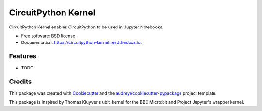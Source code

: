 ===============================
CircuitPython Kernel
===============================


.. image:: https://img.shields.io/pypi/v/circuitpython_kernel.svg
        :target: https://pypi.python.org/pypi/circuitpython_kernel

.. image:: https://img.shields.io/travis/willingc/circuitpython_kernel.svg
        :target: https://travis-ci.org/willingc/circuitpython_kernel

.. image:: https://readthedocs.org/projects/circuitpython-kernel/badge/?version=latest
        :target: https://circuitpython-kernel.readthedocs.io/en/latest/?badge=latest
        :alt: Documentation Status

.. image:: https://pyup.io/repos/github/willingc/circuitpython_kernel/shield.svg
     :target: https://pyup.io/repos/github/willingc/circuitpython_kernel/
     :alt: Updates


CircuitPython Kernel enables CircuitPython to be used in Jupyter Notebooks.


* Free software: BSD license
* Documentation: https://circuitpython-kernel.readthedocs.io.


Features
--------

* TODO

Credits
---------

This package was created with Cookiecutter_ and the `audreyr/cookiecutter-pypackage`_ project template.

This package is inspired by Thomas Kluyver's ubit_kernel for the BBC Micro:bit
and Project Jupyter's wrapper kernel.

.. _Cookiecutter: https://github.com/audreyr/cookiecutter
.. _`audreyr/cookiecutter-pypackage`: https://github.com/audreyr/cookiecutter-pypackage
